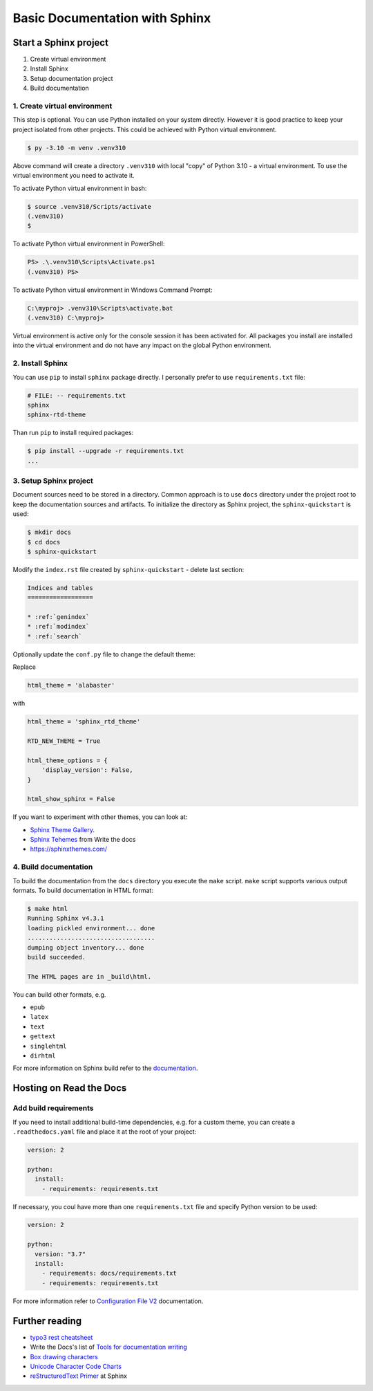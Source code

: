 ===============================
Basic Documentation with Sphinx
===============================

Start a Sphinx project
=======================

1. Create virtual environment
2. Install Sphinx
3. Setup documentation project
4. Build documentation

1. Create virtual environment
-------------------------------

This step is optional. You can use Python installed on your system directly.
However it is good practice to keep your project isolated from other projects.
This could be achieved with Python virtual environment.

.. code-block:: console

    $ py -3.10 -m venv .venv310

Above command will create a directory ``.venv310`` with local "copy" of
Python 3.10 - a virtual environment. To use the virtual environment you need to
activate it.

To activate Python virtual environment in bash:

.. code-block:: console

    $ source .venv310/Scripts/activate
    (.venv310)
    $

To activate Python virtual environment in PowerShell:

.. code-block:: console

    PS> .\.venv310\Scripts\Activate.ps1
    (.venv310) PS>

To activate Python virtual environment in Windows Command Prompt:

.. code-block:: bat

    C:\myproj> .venv310\Scripts\activate.bat
    (.venv310) C:\myproj>

Virtual environment is active only for the console session it has been activated for.
All packages you install are installed into the virtual environment and do not
have any impact on the global Python environment.

2. Install Sphinx
--------------------

You can use ``pip`` to install ``sphinx`` package directly. I personally prefer
to use ``requirements.txt`` file:

.. code-block:: ini

    # FILE: -- requirements.txt
    sphinx
    sphinx-rtd-theme

Than run ``pip`` to install required packages:

.. code-block:: console

    $ pip install --upgrade -r requirements.txt
    ...


3. Setup Sphinx project
---------------------------

Document sources need to be stored in a directory. Common approach is
to use ``docs`` directory under the project root to keep the documentation sources
and artifacts. To initialize the directory as Sphinx project, the
``sphinx-quickstart`` is used:

.. code-block:: console

    $ mkdir docs
    $ cd docs
    $ sphinx-quickstart

Modify the ``index.rst`` file created by ``sphinx-quickstart`` - delete last section:

.. code-block:: rst

    Indices and tables
    ==================

    * :ref:`genindex`
    * :ref:`modindex`
    * :ref:`search`

Optionally update the ``conf.py`` file to change the default theme:

Replace

.. code-block:: python

    html_theme = 'alabaster'

with

.. code-block:: python

    html_theme = 'sphinx_rtd_theme'

    RTD_NEW_THEME = True

    html_theme_options = {
        'display_version': False,
    }

    html_show_sphinx = False

If you want to experiment with other themes, you can look at:

- `Sphinx Theme Gallery <https://sphinx-themes.org/>`_.
- `Sphinx Tehemes <https://www.writethedocs.org/guide/tools/sphinx-themes/>`_ from Write the docs
- `<https://sphinxthemes.com/>`_

4. Build documentation
-------------------------

To build the documentation from the ``docs`` directory you execute the ``make`` script.
``make`` script supports various output formats. To build documentation in HTML format:

.. code-block:: console

    $ make html
    Running Sphinx v4.3.1
    loading pickled environment... done
    ...................................
    dumping object inventory... done
    build succeeded.

    The HTML pages are in _build\html.

You can build other formats, e.g.

- ``epub``
- ``latex``
- ``text``
- ``gettext``
- ``singlehtml``
- ``dirhtml``

For more information on Sphinx build refer to the `documentation <https://www.sphinx-doc.org/en/master/man/sphinx-build.html>`_.

Hosting on Read the Docs
===========================

Add build requirements
--------------------------

If you need to install additional build-time dependencies, e.g. for a custom theme, you
can create a ``.readthedocs.yaml`` file and place it at the root of your project:

.. code-block:: yaml

    version: 2

    python:
      install:
        - requirements: requirements.txt

If necessary, you coul have more than one ``requirements.txt`` file and specify Python version to be used:

.. code-block:: yaml

    version: 2

    python:
      version: "3.7"
      install:
        - requirements: docs/requirements.txt
        - requirements: requirements.txt

For more information refer to `Configuration File V2 <https://docs.readthedocs.io/en/stable/config-file/v2.html>`_
documentation.


Further reading
=====================

- `typo3 rest cheatsheet`_
- Write the Docs's list of `Tools for documentation writing`_
- `Box drawing characters <https://en.wikipedia.org/wiki/Box-drawing_character>`__
- `Unicode Character Code Charts <https://unicode.org/charts/>`__
- `reStructuredText Primer <https://www.sphinx-doc.org/en/master/usage/restructuredtext/basics.html>`__ at Sphinx

.. _typo3 rest cheatsheet: https://docs.typo3.org/m/typo3/docs-how-to-document/main/en-us/WritingReST/CheatSheet.html
.. _Tools for documentation writing: https://www.writethedocs.org/guide/tools/

